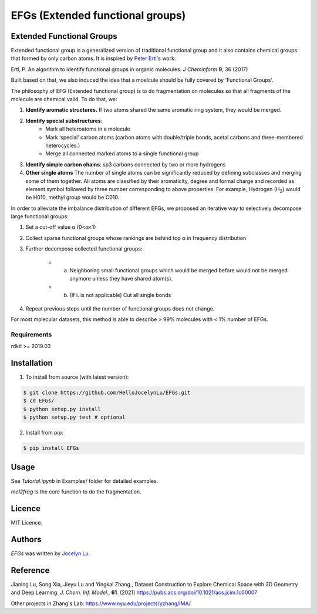EFGs (Extended functional groups)
=======================================================

.. image:: https://img.shields.io/pypi/v/EFGs.svg
    :target: https://pypi.python.org/pypi/EFGs
    :alt: Latest PyPI version

Extended Functional Groups
----------------------------

Extended functional group is a generalized version of traditional functional group and it also contains chemical groups that formed by only carbon atoms. It is inspired by `Peter Ertl`_'s work: 

Ertl, P. An algorithm to identify functional groups in organic molecules. *J Cheminform* **9**, 36 (2017)

.. _Peter Ertl: https://jcheminf.biomedcentral.com/articles/10.1186/s13321-017-0225-z 

Built based on that, we also induced the idea that a moelcule should be fully covered by 'Functional Groups'.

The philosophy of EFG (Extended functional group) is to do fragmentation on molecules so that all fragments of the molecule are chemical valid. To do that, we:

1. **Identify aromatic structures.** If two atoms shared the same aromatic ring system, they would be merged.
2. **Identify special substructures**:
    * Mark all heteroatoms in a molecule
    * Mark ‘special’ carbon atoms (carbon atoms with double/triple bonds, acetal carbons and three-membered heterocycles.)
    * Merge all connected marked atoms to a single functional group
3. **Identify simple carbon chains**: sp3 carbons connected by two or more hydrogens
4. **Other single atoms** The number of single atoms can be significantly reduced by defining subclasses and merging some of them together. All atoms are classified by their aromaticity, degree and formal charge and recorded as element symbol followed by three number corresponding to above properties. For example, Hydrogen (H\ :sub:`2`) would be H010, methyl group would be C010.

.. image:: image.png

In order to alleviate the imbalance distribution of different EFGs, we proposed an iterative way to selectively decompose large functional groups:

1. Set a cut-off value α (0<α<1)

2. Collect sparse functional groups whose rankings are behind top α in frequency distribution

3. Further decompose collected functional groups:

    * a. Neighboring small functional groups which would be merged before would not be merged anymore unless they have shared atom(s).
    * b. (If i. is not applicable) Cut all single bonds
4. Repeat previous steps until the number of functional groups does not change.

For most molecular datasets, this method is able to describe > 99% molecules with < 1% number of EFGs. 

Requirements
^^^^^^^^^^^^

rdkit >= 2019.03

Installation
------------
1. To install from source (with latest version):

.. code:: bash

   $ git clone https://github.com/HelloJocelynLu/EFGs.git
   $ cd EFGs/
   $ python setup.py install
   $ python setup.py test # optional

2. Install from pip:

.. code:: bash

   $ pip install EFGs

Usage
-----

See *Tutorial.ipynb* in Examples/ folder for detailed examples.

*mol2frag* is the core function to do the fragmentation.

Licence
-------
MIT Licence.

Authors
-------

`EFGs` was written by `Jocelyn Lu <jl8570@nyu.edu>`_.


Reference
----------

Jianing Lu, Song Xia, Jieyu Lu and Yingkai Zhang., Dataset Construction to Explore Chemical Space with 3D Geometry and Deep Learning. *J. Chem. Inf. Model.*, **61**. (2021) https://pubs.acs.org/doi/10.1021/acs.jcim.1c00007

Other projects in Zhang's Lab:
https://www.nyu.edu/projects/yzhang/IMA/
